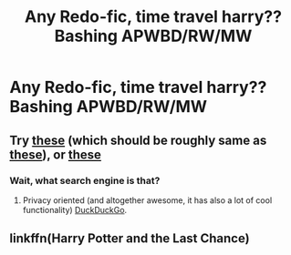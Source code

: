 #+TITLE: Any Redo-fic, time travel harry??Bashing APWBD/RW/MW

* Any Redo-fic, time travel harry??Bashing APWBD/RW/MW
:PROPERTIES:
:Author: JocaOwl
:Score: 0
:DateUnix: 1593594563.0
:DateShort: 2020-Jul-01
:FlairText: Request
:END:

** Try [[https://duckduckgo.com/?t=ffab&q=%22Reptillia28%27s+%27Don%27t+Fear+the+Reaper%27%22+site%3Afanfiction.net&ia=web][these]] (which should be roughly same as [[https://www.fanfiction.net/community/Dont-fear-the-Reaper-reptilia28-s-Challenge/70135/][these]]), or [[https://duckduckgo.com/?q=%22Reptillia28%27s+%27Don%27t+Fear+the+Reaper%27%22+site%3Aarchiveofourown.org&t=ffab&ia=web][these]]
:PROPERTIES:
:Author: ceplma
:Score: 3
:DateUnix: 1593598269.0
:DateShort: 2020-Jul-01
:END:

*** Wait, what search engine is that?
:PROPERTIES:
:Author: JocaOwl
:Score: 1
:DateUnix: 1593598355.0
:DateShort: 2020-Jul-01
:END:

**** Privacy oriented (and altogether awesome, it has also a lot of cool functionality) [[https://duckduckgo.com/spread][DuckDuckGo]].
:PROPERTIES:
:Author: ceplma
:Score: 2
:DateUnix: 1593600229.0
:DateShort: 2020-Jul-01
:END:


** linkffn(Harry Potter and the Last Chance)
:PROPERTIES:
:Author: chlorinecrownt
:Score: 2
:DateUnix: 1593600139.0
:DateShort: 2020-Jul-01
:END:
